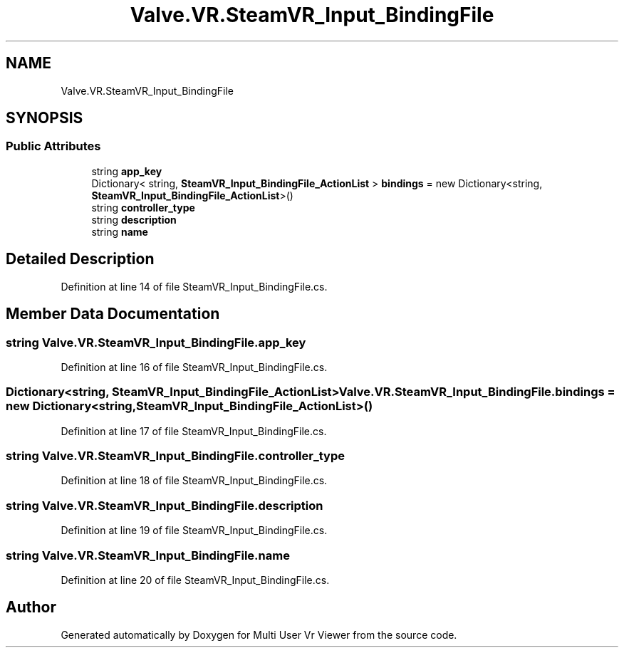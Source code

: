 .TH "Valve.VR.SteamVR_Input_BindingFile" 3 "Sat Jul 20 2019" "Version https://github.com/Saurabhbagh/Multi-User-VR-Viewer--10th-July/" "Multi User Vr Viewer" \" -*- nroff -*-
.ad l
.nh
.SH NAME
Valve.VR.SteamVR_Input_BindingFile
.SH SYNOPSIS
.br
.PP
.SS "Public Attributes"

.in +1c
.ti -1c
.RI "string \fBapp_key\fP"
.br
.ti -1c
.RI "Dictionary< string, \fBSteamVR_Input_BindingFile_ActionList\fP > \fBbindings\fP = new Dictionary<string, \fBSteamVR_Input_BindingFile_ActionList\fP>()"
.br
.ti -1c
.RI "string \fBcontroller_type\fP"
.br
.ti -1c
.RI "string \fBdescription\fP"
.br
.ti -1c
.RI "string \fBname\fP"
.br
.in -1c
.SH "Detailed Description"
.PP 
Definition at line 14 of file SteamVR_Input_BindingFile\&.cs\&.
.SH "Member Data Documentation"
.PP 
.SS "string Valve\&.VR\&.SteamVR_Input_BindingFile\&.app_key"

.PP
Definition at line 16 of file SteamVR_Input_BindingFile\&.cs\&.
.SS "Dictionary<string, \fBSteamVR_Input_BindingFile_ActionList\fP> Valve\&.VR\&.SteamVR_Input_BindingFile\&.bindings = new Dictionary<string, \fBSteamVR_Input_BindingFile_ActionList\fP>()"

.PP
Definition at line 17 of file SteamVR_Input_BindingFile\&.cs\&.
.SS "string Valve\&.VR\&.SteamVR_Input_BindingFile\&.controller_type"

.PP
Definition at line 18 of file SteamVR_Input_BindingFile\&.cs\&.
.SS "string Valve\&.VR\&.SteamVR_Input_BindingFile\&.description"

.PP
Definition at line 19 of file SteamVR_Input_BindingFile\&.cs\&.
.SS "string Valve\&.VR\&.SteamVR_Input_BindingFile\&.name"

.PP
Definition at line 20 of file SteamVR_Input_BindingFile\&.cs\&.

.SH "Author"
.PP 
Generated automatically by Doxygen for Multi User Vr Viewer from the source code\&.
